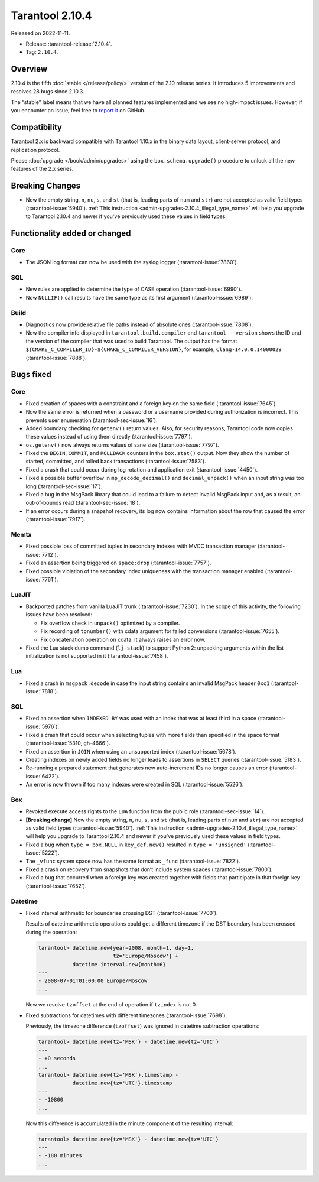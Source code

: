 Tarantool 2.10.4
================

Released on 2022-11-11.

*   Release: :tarantool-release:`2.10.4`.
*   Tag: ``2.10.4``.

Overview
--------

2.10.4 is the fifth
:doc:`stable </release/policy/>` version of the 2.10 release series.
It introduces 5 improvements and resolves 28 bugs since 2.10.3.

The “stable” label means that we have all planned features implemented
and we see no high-impact issues. However, if you encounter an issue,
feel free to `report it <https://github.com/tarantool/tarantool/issues>`__ on GitHub.

Compatibility
-------------

Tarantool 2.x is backward compatible with Tarantool 1.10.x in the binary
data layout, client-server protocol, and replication protocol.

Please :doc:`upgrade </book/admin/upgrades>`
using the ``box.schema.upgrade()`` procedure to unlock all the new
features of the 2.x series.

Breaking Changes
----------------

-  Now the empty string, ``n``, ``nu``, ``s``, and ``st`` (that is, leading parts of
   ``num`` and ``str``) are not accepted as valid field types (:tarantool-issue:`5940`).
   :ref:`This instruction <admin-upgrades-2.10.4_illegal_type_name>` will help you upgrade
   to Tarantool 2.10.4 and newer if you've previously used these values in field types.

Functionality added or changed
------------------------------

Core
~~~~

-  The JSON log format can now be used with the syslog logger (:tarantool-issue:`7860`).

SQL
~~~

-  New rules are applied to determine the type of CASE operation
   (:tarantool-issue:`6990`).
-  Now ``NULLIF()`` call results have the same type as its first
   argument (:tarantool-issue:`6989`).

Build
~~~~~

-  Diagnostics now provide relative file paths instead of absolute ones
   (:tarantool-issue:`7808`).
-  Now the compiler info displayed in ``tarantool.build.compiler`` and
   ``tarantool --version`` shows the ID and the version of the compiler
   that was used to build Tarantool. The output has the format
   ``${CMAKE_C_COMPILER_ID}-${CMAKE_C_COMPILER_VERSION}``, for example,
   ``Clang-14.0.0.14000029`` (:tarantool-issue:`7888`).

Bugs fixed
----------

Core
~~~~

-  Fixed creation of spaces with a constraint and a foreign key on the
   same field (:tarantool-issue:`7645`).
-  Now the same error is returned when a password or a username provided
   during authorization is incorrect. This prevents user enumeration
   (:tarantool-sec-issue:`16`).
-  Added boundary checking for ``getenv()`` return values. Also, for
   security reasons, Tarantool code now copies these values instead of
   using them directly (:tarantool-issue:`7797`).
-  ``os.getenv()`` now always returns values of sane size (:tarantool-issue:`7797`).
-  Fixed the ``BEGIN``, ``COMMIT``, and ``ROLLBACK`` counters in the
   ``box.stat()`` output. Now they show the number of started,
   committed, and rolled back transactions (:tarantool-issue:`7583`).
-  Fixed a crash that could occur during log rotation and application
   exit (:tarantool-issue:`4450`).
-  Fixed a possible buffer overflow in ``mp_decode_decimal()`` and
   ``decimal_unpack()`` when an input string was too long (:tarantool-sec-issue:`17`).
-  Fixed a bug in the MsgPack library that could lead to a failure to
   detect invalid MsgPack input and, as a result, an out-of-bounds read
   (:tarantool-sec-issue:`18`).
-  If an error occurs during a snapshot recovery, its log now contains
   information about the row that caused the error (:tarantool-issue:`7917`).

Memtx
~~~~~

-  Fixed possible loss of committed tuples in secondary indexes with
   MVCC transaction manager (:tarantool-issue:`7712`).
-  Fixed an assertion being triggered on ``space:drop`` (:tarantool-issue:`7757`).
-  Fixed possible violation of the secondary index uniqueness with the
   transaction manager enabled (:tarantool-issue:`7761`).

LuaJIT
~~~~~~

-  Backported patches from vanilla LuaJIT trunk (:tarantool-issue:`7230`). In the scope
   of this activity, the following issues have been resolved:

   -  Fix overflow check in ``unpack()`` optimized by a compiler.
   -  Fix recording of ``tonumber()`` with cdata argument for failed
      conversions (:tarantool-issue:`7655`).
   -  Fix concatenation operation on cdata. It always raises an error
      now.

-  Fixed the Lua stack dump command (``lj-stack``) to support Python 2:
   unpacking arguments within the list initialization is not supported
   in it (:tarantool-issue:`7458`).

Lua
~~~

-  Fixed a crash in ``msgpack.decode`` in case the input string contains
   an invalid MsgPack header ``0xc1`` (:tarantool-issue:`7818`).

SQL
~~~

-  Fixed an assertion when ``INDEXED BY`` was used with an index that
   was at least third in a space (:tarantool-issue:`5976`).
-  Fixed a crash that could occur when selecting tuples with more fields
   than specified in the space format (:tarantool-issue:`5310, gh-4666`).
-  Fixed an assertion in ``JOIN`` when using an unsupported index
   (:tarantool-issue:`5678`).
-  Creating indexes on newly added fields no longer leads to assertions
   in ``SELECT`` queries (:tarantool-issue:`5183`).
-  Re-running a prepared statement that generates new auto-increment IDs
   no longer causes an error (:tarantool-issue:`6422`).
-  An error is now thrown if too many indexes were created in SQL
   (:tarantool-issue:`5526`).

Box
~~~

-  Revoked execute access rights to the ``LUA`` function from the public
   role (:tarantool-sec-issue:`14`).
-  **[Breaking change]** Now the empty string, ``n``, ``nu``, ``s``, and
   ``st`` (that is, leading parts of ``num`` and ``str``) are not
   accepted as valid field types (:tarantool-issue:`5940`).
   :ref:`This instruction <admin-upgrades-2.10.4_illegal_type_name>` will help you upgrade
   to Tarantool 2.10.4 and newer if you've previously used these values in field types.

-  Fixed a bug when ``type = box.NULL`` in ``key_def.new()`` resulted in
   ``type = 'unsigned'`` (:tarantool-issue:`5222`).
-  The ``_vfunc`` system space now has the same format as ``_func``
   (:tarantool-issue:`7822`).
-  Fixed a crash on recovery from snapshots that don’t include system
   spaces (:tarantool-issue:`7800`).
-  Fixed a bug that occurred when a foreign key was created together
   with fields that participate in that foreign key (:tarantool-issue:`7652`).

Datetime
~~~~~~~~

-  Fixed interval arithmetic for boundaries crossing DST (:tarantool-issue:`7700`).

   Results of datetime arithmetic operations could get a different
   timezone if the DST boundary has been crossed during the operation:

   .. code-block:: tarantoolsession

      tarantool> datetime.new{year=2008, month=1, day=1,
                              tz='Europe/Moscow'} +
                 datetime.interval.new{month=6}
      ---
      - 2008-07-01T01:00:00 Europe/Moscow
      ...

   Now we resolve ``tzoffset`` at the end of operation if ``tzindex`` is
   not 0.

-  Fixed subtractions for datetimes with different timezones (:tarantool-issue:`7698`).

   Previously, the timezone difference (``tzoffset``) was ignored in
   datetime subtraction operations:

   .. code-block:: tarantoolsession

      tarantool> datetime.new{tz='MSK'} - datetime.new{tz='UTC'}
      ---
      - +0 seconds
      ...
      tarantool> datetime.new{tz='MSK'}.timestamp -
                 datetime.new{tz='UTC'}.timestamp
      ---
      - -10800
      ...

   Now this difference is accumulated in the minute component of the
   resulting interval:

   .. code-block:: tarantoolsession

      tarantool> datetime.new{tz='MSK'} - datetime.new{tz='UTC'}
      ---
      - -180 minutes
      ...
